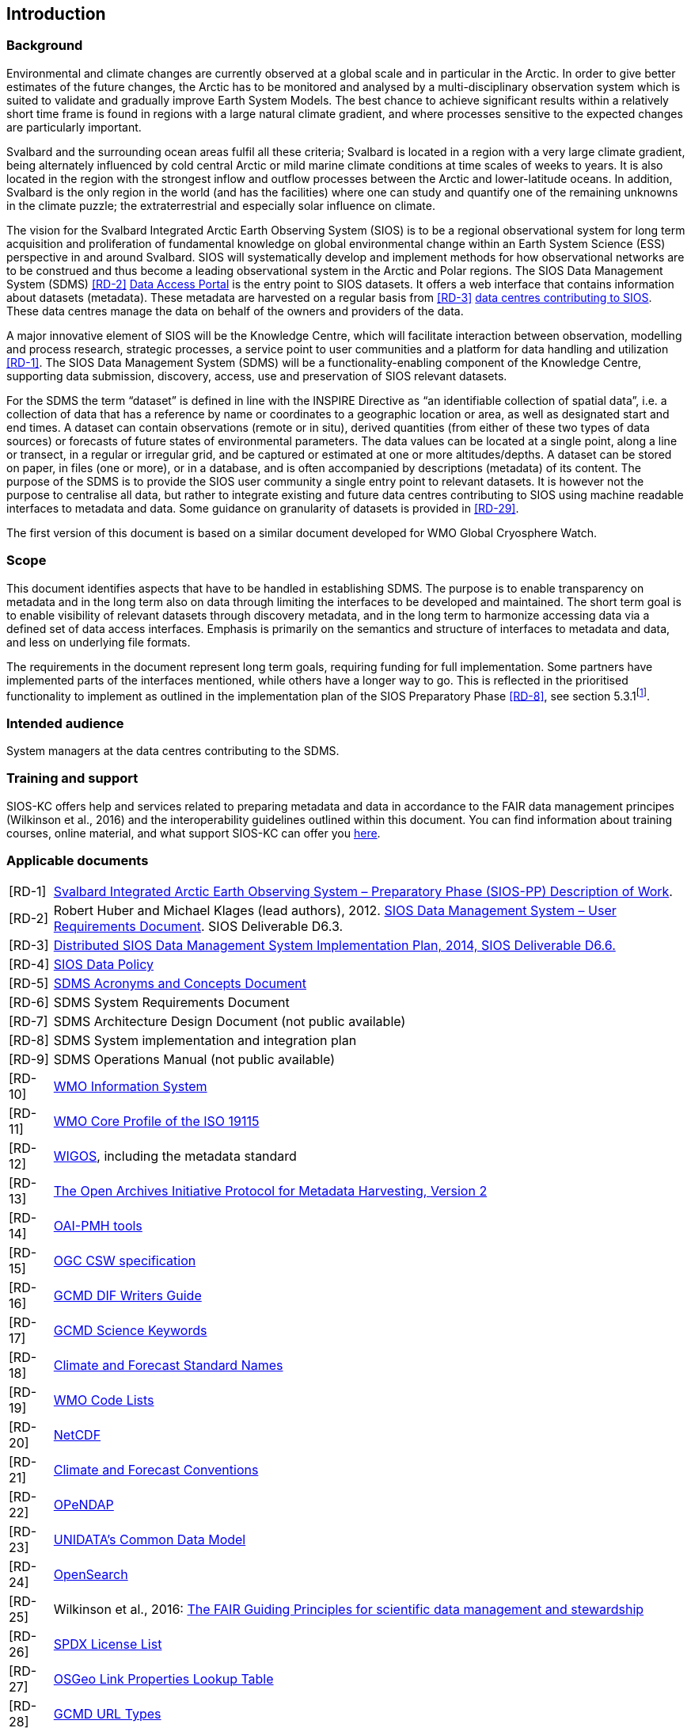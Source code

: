 == Introduction

=== Background

Environmental and climate changes are currently observed at a global scale and in particular in the Arctic. 
In order to give better estimates of the future changes, the Arctic has to be monitored and analysed by a multi-disciplinary observation system which is suited to validate and gradually improve Earth System Models. 
The best chance to achieve significant results within a relatively short time frame is found in regions with a large natural climate gradient, and where processes sensitive to the expected changes are particularly important.

Svalbard and the surrounding ocean areas fulfil all these criteria; Svalbard is located in a region with a very large climate gradient, being alternately influenced by cold central Arctic or mild marine climate conditions at time scales of weeks to years. 
It is also located in the region with the strongest inflow and outflow processes between the Arctic and lower-latitude oceans. 
In addition, Svalbard is the only region in the world (and has the facilities) where one can study and quantify one of the remaining unknowns in the climate puzzle; the extraterrestrial and especially solar influence on climate.

The vision for the Svalbard Integrated Arctic Earth Observing System (SIOS) is to be a regional observational system for long term acquisition and proliferation of fundamental knowledge on global environmental change within an Earth System Science (ESS) perspective in and around Svalbard. 
SIOS will systematically develop and implement methods for how observational networks are to be construed and thus become a leading observational system in the Arctic and Polar regions. 
The SIOS Data Management System (SDMS) <<RD-2>> https://sios-svalbard.org/metsis/search?f%5B0%5D=dataset_level%3ALevel-1[Data Access Portal] is the entry point to SIOS datasets. 
It offers a web interface that contains information about datasets (metadata).
These metadata are harvested on a regular basis from <<RD-3>> https://sios-svalbard.org/DataSubmission[data centres contributing to SIOS]. 
These data centres manage the data on behalf of the owners and providers of the data.

A major innovative element of SIOS will be the Knowledge Centre, which will facilitate interaction between observation, modelling and process research, strategic processes, a service point to user communities and a platform for data handling and utilization <<RD-1>>. 
The SIOS Data Management System (SDMS) will be a functionality-enabling component of the Knowledge Centre, supporting data submission, discovery, access, use and preservation of SIOS relevant datasets.

For the SDMS the term “dataset” is defined in line with the INSPIRE Directive as “an identifiable collection of spatial data”, i.e. a collection of data that has a reference by name or coordinates to a geographic location or area, as well as designated start and end times. 
A dataset can contain observations (remote or in situ), derived quantities (from either of these two types of data sources) or forecasts of future states of environmental parameters. 
The data values can be located at a single point, along a line or transect, in a regular or irregular grid, and be captured or estimated at one or more altitudes/depths. 
A dataset can be stored on paper, in files (one or more), or in a database, and is often accompanied by descriptions (metadata) of its content. 
The purpose of the SDMS is to provide the SIOS user community a single entry point to relevant datasets. 
It is however not the purpose to centralise all data, but rather to integrate existing and future data centres contributing to SIOS using machine readable interfaces to metadata and data.
Some guidance on granularity of datasets is provided in <<RD-29>>.

The first version of this document is based on a similar document
developed for WMO Global Cryosphere Watch.

[[scope]]
=== Scope

This document identifies aspects that have to be handled in establishing
SDMS. 
The purpose is to enable transparency on metadata and in the long
term also on data through limiting the interfaces to be developed and
maintained. 
The short term goal is to enable visibility of relevant
datasets through discovery metadata, and in the long term to harmonize
accessing data via a defined set of data access interfaces. 
Emphasis is primarily on the semantics and structure of interfaces to metadata and data, and less on underlying file formats.

The requirements in the document represent long term goals, requiring funding for full implementation. 
Some partners have implemented parts of the interfaces mentioned, while others have a longer way to go. 
This is reflected in the prioritised functionality to implement as outlined in the implementation plan of the SIOS Preparatory Phase <<RD-8>>, see section 5.3.1footnote:[The official version of this document has some issues with references, an updated version will be made available within the collaboration area for the SDMS WG. ].

[[intended-audience]]
=== Intended audience

System managers at the data centres contributing to the SDMS.

[[training]]
=== Training and support

SIOS-KC offers help and services related to preparing metadata and data in accordance to the FAIR data management principes (Wilkinson et al., 2016) and the interoperability guidelines outlined within this document. 
You can find information about training courses, online material, and what support SIOS-KC can offer you https://sios-svalbard.org/DMsupport[here].



[[applicable-documents]]
=== Applicable documents

[horizontal]
[[RD-1]][RD-1]:: http://www.forskningsradet.no/servlet/Satellite?blobcol=urldata&blobheader=application%2Fpdf&blobheadername1=Content-Disposition&blobheadervalue1=+attachment%3B+filename%3D%22partBSIOS-PPfinal.pdf%22&blobkey=id&blobtable=MungoBlobs&blobwhere=1274505415507&ssbinary=true[Svalbard Integrated Arctic Earth Observing System – Preparatory Phase (SIOS-PP) Description of Work].
[[RD-2]][RD-2]:: Robert Huber and Michael Klages (lead authors), 2012.  http://www.forskningsradet.no/servlet/Satellite?blobcol=urldata&blobheader=application%2Fpdf&blobheadername1=Content-Disposition&blobheadervalue1=+attachment%3B+filename%3D%22SIOSHandbook2014.pdf%22&blobkey=id&blobtable=MungoBlobs&blobwhere=1274505415457&ssbinary=true[SIOS Data Management System – User Requirements Document]. SIOS Deliverable D6.3.
[[RD-3]][RD-3]:: http://www.forskningsradet.no/servlet/Satellite?blobcol=urldata&blobheader=application%2Fpdf&blobheadername1=Content-Disposition&blobheadervalue1=+attachment%3B+filename%3D%22SIOSHandbook2014.pdf%22&blobkey=id&blobtable=MungoBlobs&blobwhere=1274505415457&ssbinary=true[Distributed SIOS Data Management System Implementation Plan, 2014, SIOS Deliverable D6.6.]
[[RD-4]][RD-4]:: [[siosdatapolicy]] https://sios-svalbard.org/sites/sios-svalbard.org/files/common/SIOS_Data_Policy.pdf[SIOS Data Policy]
[[RD-5]][RD-5]:: https://github.com/SIOS-Svalbard/SDMSAcronyms/blob/master/doc/sdms_acronyms.pdf[SDMS Acronyms and Concepts Document]
[[RD-6]][RD-6]:: SDMS System Requirements Document
[[RD-7]][RD-7]:: SDMS Architecture Design Document (not public available)
[[RD-8]][RD-8]:: SDMS System implementation and integration plan
[[RD-9]][RD-9]:: SDMS Operations Manual (not public available)
[[RD-10]][RD-10]:: http://www.wmo.int/pages/prog/www/WIS/[WMO Information System]
[[RD-11]][RD-11]:: http://www.wmo.int/pages/prog/www/WIS/metadata_en.html[WMO Core Profile of the ISO 19115]
[[RD-12]][RD-12]:: https://www.wmo.int/pages/prog/www/wigos/index_en.html[WIGOS], including the metadata standard
[[RD-13]][RD-13]:: http://www.openarchives.org/OAI/openarchivesprotocol.html[The Open Archives Initiative Protocol for Metadata Harvesting, Version 2]
[[RD-14]][RD-14]:: https://www.openarchives.org/pmh/tools/tools.php[OAI-PMH tools]
[[RD-15]][RD-15]:: http://www.opengeospatial.org/standards/cat[OGC CSW specification]
[[RD-16]][RD-16]:: http://gcmd.gsfc.nasa.gov/add/difguide/index.html[GCMD DIF Writers Guide]
[[RD-17]][RD-17]:: http://gcmd.nasa.gov/learn/keyword_list.html[GCMD Science Keywords]
[[RD-18]][RD-18]:: http://cfconventions.org/standard-names.html[Climate and Forecast Standard Names]
[[RD-19]][RD-19]:: http://wis.wmo.int/2013/metadata/version_1-3-0/WMO_Core_Metadata_Profile_v1.3_Part_2.pdf[WMO Code Lists]
[[RD-20]][RD-20]:: http://www.unidata.ucar.edu/software/netcdf/[NetCDF]
[[RD-21]][RD-21]:: http://cfconventions.org/[Climate and Forecast Conventions]
[[RD-22]][RD-22]:: http://opendap.org/[OPeNDAP]
[[RD-23]][RD-23]:: http://www.unidata.ucar.edu/software/thredds/current/netcdf-java/CDM/[UNIDATA's Common Data Model]
[[RD-24]][RD-24]:: http://www.opensearch.org/[OpenSearch]
[[RD-25]][RD-25]:: Wilkinson et al., 2016: http://www.nature.com/articles/sdata201618[The FAIR Guiding Principles for scientific data management and stewardship]
[[RD-26]][RD-26]:: https://spdx.org/licenses/[SPDX License List]
[[RD-27]][RD-27]:: https://github.com/OSGeo/Cat-Interop/blob/master/LinkPropertyLookupTable.csv[[#osgeo]#OSGeo Link Properties Lookup Table#]
[[RD-28]][RD-28]:: https://gcmd.earthdata.nasa.gov/kms/concepts/concept_scheme/rucontenttype/?format=csv[GCMD URL Types]
[[RD-29]][RD-29]:: https://github.com/SIOS-Svalbard/SDMSGranularityPerspectives/blob/main/doc/sdms_gpd.pdf[SDMS Granularity Perspectives Document]
